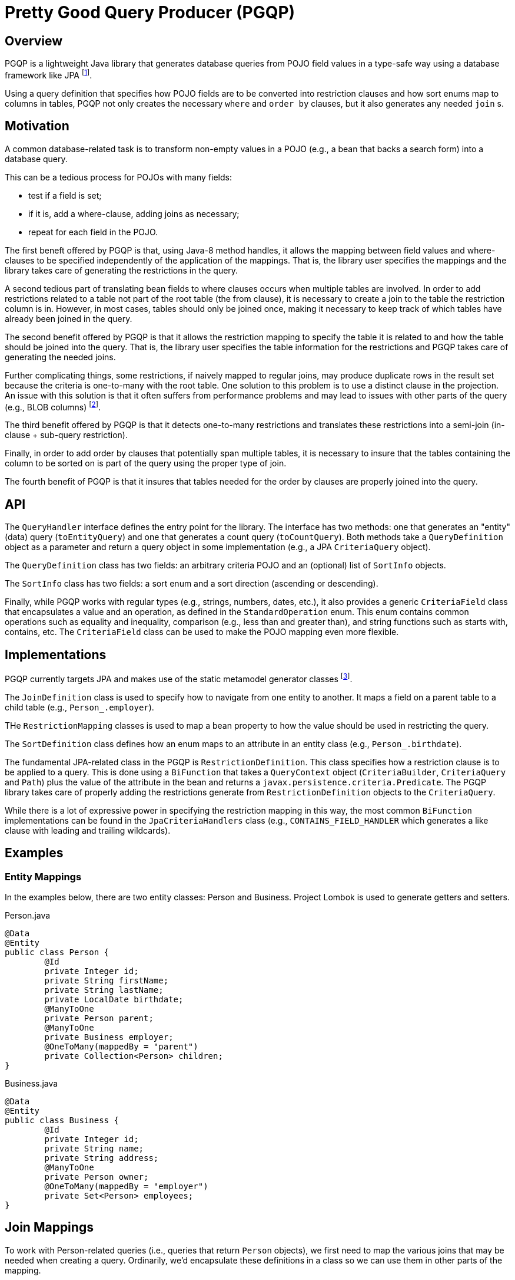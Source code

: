 Pretty Good Query Producer (PGQP)
=================================

== Overview

PGQP is a lightweight Java library that generates database queries from POJO field values in a type-safe way using a database framework like JPA footnote:[In the same way that Spring Data uses data access implementations (e.g., JPA) to provide higher-level repository functionality, PGQP uses the data access implementation to provide higher-level query functionality].

Using a query definition that specifies how POJO fields are to be converted into restriction clauses and how sort enums map to columns in tables, PGQP not only creates the necessary `where` and `order by` clauses, but it also generates any needed `join` s.

== Motivation

A common database-related task is to transform non-empty values in a POJO (e.g., a bean that backs a search form) into a database query.

This can be a tedious process for POJOs with many fields: 

* test if a field is set; 
* if it is, add a where-clause, adding joins as necessary; 
* repeat for each field in the POJO.


The first beneft offered by PGQP is that, using Java-8 method handles, it allows the mapping between field values and where-clauses to be specified independently of the application of the mappings.  That is, the library user specifies the mappings and the library takes care of generating the restrictions in the query.

A second tedious part of translating bean fields to where clauses occurs when multiple tables are involved.  In order to add restrictions related to a table not part of the root table (the from clause), it is necessary to create a join to the table the restriction column is in.  However, in most cases, tables should only be joined once, making it necessary to keep track of which tables have already been joined in the query.

The second benefit offered by PGQP is that it allows the restriction mapping to specify the table it is related to and how the table should be joined into the query.  That is, the library user specifies the table information for the restrictions and PGQP takes care of generating the needed joins.

Further complicating things, some restrictions, if naively mapped to regular joins, may produce duplicate rows in the result set because the criteria is one-to-many with the root table. One solution to this problem is to use a distinct clause in the projection.  An issue with this solution is that it often suffers from performance problems and may lead to issues with other parts of the query (e.g., BLOB columns) footnote:[https://blog.jooq.org/2016/03/09/sql-join-or-exists-chances-are-youre-doing-it-wrong/].

The third benefit offered by PGQP is that it detects one-to-many restrictions and translates these restrictions into a semi-join (in-clause + sub-query restriction).

Finally, in order to add order by clauses that potentially span multiple tables, it is necessary to insure that the tables containing the column to be sorted on is part of the query using the proper type of join.

The fourth benefit of PGQP is that it insures that tables needed for the order by clauses are properly joined into the query.

API
---

The `QueryHandler` interface defines the entry point for the library.  The interface has two methods: one that generates an "entity" (data) query (`toEntityQuery`) and one that generates a count query (`toCountQuery`).  Both methods take a `QueryDefinition` object as a parameter and return a query object in some implementation (e.g., a JPA `CriteriaQuery` object).

The `QueryDefinition` class has two fields: an arbitrary criteria POJO and an (optional) list of `SortInfo` objects.

The `SortInfo` class has two fields: a sort enum and a sort direction (ascending or descending).

Finally, while PGQP works with regular types (e.g., strings, numbers, dates, etc.), it also provides a generic `CriteriaField` class that encapsulates a value and an operation, as defined in the `StandardOperation` enum.  This enum contains common operations such as equality and inequality, comparison (e.g., less than and greater than), and string functions such as starts with, contains, etc.  The `CriteriaField` class can be used to make the POJO mapping even more flexible.

== Implementations

PGQP currently targets JPA and makes use of the static metamodel generator classes footnote:[https://docs.jboss.org/hibernate/orm/5.0/topical/html/metamodelgen/MetamodelGenerator.html[https://docs.jboss.org/hibernate/orm/5.0/topical/html/metamodelgen/MetamodelGenerator.html]].

The `JoinDefinition` class is used to specify how to navigate from one entity to another.  It maps a field on a parent table to a child table (e.g., `Person_.employer`).

THe `RestrictionMapping` classes is used to map a bean property to how the value should be used in restricting the query.

The `SortDefinition` class defines how an enum maps to an attribute in an entity class (e.g., `Person_.birthdate`).

The fundamental  JPA-related class in the PGQP is `RestrictionDefinition`.  This class specifies how a restriction clause is to be applied to a query.  This is done using a `BiFunction` that takes a `QueryContext` object (`CriteriaBuilder`, `CriteriaQuery` and `Path`) plus the value of the attribute in the bean and returns a `javax.persistence.criteria.Predicate`.  The PGQP library takes care of properly adding the restrictions generate from `RestrictionDefinition` objects to the `CriteriaQuery`.

While there is a lot of expressive power in specifying the restriction mapping in this way, the most common `BiFunction` implementations can be found in the `JpaCriteriaHandlers` class  (e.g., `CONTAINS_FIELD_HANDLER` which generates a like clause with leading and trailing wildcards).

== Examples

=== Entity Mappings

In the examples below, there are two entity classes: Person and Business.  Project Lombok is used to generate getters and setters.

.Person.java
[source, java]
@Data
@Entity
public class Person {
	@Id
	private Integer id;
	private String firstName;
	private String lastName;
	private LocalDate birthdate;
	@ManyToOne
	private Person parent;
	@ManyToOne
	private Business employer;
	@OneToMany(mappedBy = "parent")
	private Collection<Person> children;
}

.Business.java
[source, java]
@Data
@Entity
public class Business {
	@Id
	private Integer id;
	private String name;
	private String address;
	@ManyToOne
	private Person owner;
	@OneToMany(mappedBy = "employer")
	private Set<Person> employees;
}

== Join Mappings

To work with Person-related queries (i.e., queries that return `Person` objects), we first need to map the various joins that may be needed when creating a query.  Ordinarily, we'd encapsulate these definitions in a class so we can use them in other parts of the mapping.

A `JoinDefinition` instance is parameterized with the type of table it is joining from and the type of table it is. We use the JPA Metamodel generated classes to define these definitions in a type-safe way.

The root table has no parent; it is always present in the query.

.Root Person mapping
[source, java]
private JoinDefinition<?, Person> PERSON_TABLE = new JoinDefinition<>("person", 
    Person.class);
	
To join to the business table, we start from the person table and navigate via the `employer` field.

.Business mapping
[source, java]
JoinDefinition<Person, Business> BUSINESS_TABLE = new JoinDefinition<>("business", 
    Business.class, PERSON_TABLE, new AttributeInfo<>(Person_.employer));

To join to owner information, we start from the business entity and navigate via the `owner` field.  Note that the type of the join, like the root table, is `Person`.

.Owner mapping
[source, java]			
JoinDefinition<Business, Person> BUSINESS_OWNER_TABLE = new JoinDefinition<>("owner", 
    Person.class, BUSINESS_TABLE, new AttributeInfo<>(Business_.owner));
			
Finally, to work with restrictions related to a Person's children, we define a join mapping from `Person` via the `children` field.  Note that this mapping is potentially one-to-many: a Person may have zero-or-more children.  Note that this join type is also `Person`.

.Children mapping
[source, java]			
JoinDefinition<Person, Person> CHILD_TABLE = new JoinDefinition<>("child", 
    Person.class, PERSON_TABLE, new AttributeInfo<>(Person_.children));

=== Sort Mappings

Having defined the various types of tables in the system, we can now define sorts and how they map to  entity fields.  

First we define the sort enum that defines the fields that can be sorted on.

.PersonSort.java Enum
[source, java]	
public enum PersonSort {
	FIRST_NAME, LAST_NAME, BUSINESS_NAME, OWNER_LAST_NAME
}

A `SortDefinition` maps an enum value to a table join and field:

.PersonSort mappings
[source, java]	
new SortDefinition<>(PersonSort.FIRST_NAME, PERSON_TABLE, Person_.firstName)
new SortDefinition<>(PersonSort.LAST_NAME, PERSON_TABLE, Person_.lastName)
new SortDefinition<>(PersonSort.BUSINESS_NAME, BUSINESS_TABLE, Person_.name)
new SortDefinition<>(PersonSort.OWNER_LAST_NAME, BUSINESS_OWNER_TABLE, Person_.lastName)

=== Search Criteria Mapping

The search criteria is driven by a bean. PGQP works with regular types -- `String` and `Boolean` below; it can also work with special types that specify both a value and an operation -- `CriteriaField<String> lastName` below is an example of this.

.PersonCriteria.java
[source, java]
@Data
@Accessors(chain = true)
public class PersonCriteria {
	private String firstName;
	private CriteriaField<String> lastName;
	private String companyName;
	private String ownerName;
	private String childName;
	private Boolean underageChildren;
	private Boolean employed;
	private Boolean hasChildren;
}

To map a criteria to a restriction, we use the `RestrictionMapping` class.  The standard constructor takes a getter and a `RestrictionDefinition` object.

The `RestrictionDefinition` constructor takes a table join, a table field and a `BiFunction` that produces a JPA `Predicate` object.  The `BiFunction` construct gives complete control over the `Predicate` construction. However, in many cases we simply want to use a well-defined mapping like equality, contains, is null, etc.  Here are a few examples.

.Person first name mapping to a contains restriction
[source, java]
new RestrictionMapping<>(PersonCriteria::getFirstName, 
    new RestrictionDefinition<>(PERSON_TABLE, Person_.firstName, CONTAINS_FIELD_HANDLER))

.Business name mapping to a like restriction
[source, java]
new RestrictionMapping<>(PersonCriteria::getCompanyName, 
    new RestrictionDefinition<>(BUSINESS_TABLE, Business_.name, LIKE_FIELD_HANDLER))

.Person employed mapping to a not null restriction
[source, java]
new RestrictionMapping<>(PersonCriteria::getEmployed, 
    new RestrictionDefinition<>(PERSON_TABLE, Person_.employer,
    notNullFieldHandler(Business.class)))

Here is a more complicated example:

.Person mapping for whether they have underaged children
[source, java]
new RestrictionMapping<>(PersonCriteria::getUnderageChildren,
    new RestrictionDefinition<>(CHILD_TABLE, Person_.birthdate, 
    (context, value) -> value ?
        context.getCriteriaBuilder().greaterThan(context.getPath(), LocalDate.now().minusYears(18))
		: context.getCriteriaBuilder().lessThan(context.getPath(), LocalDate.now().minusYears(18)))
			
Finally, here's an example of creating a sub-query for whether a Person has children:

.Person mapping for whether they have children
[source, java]
new RestrictionMapping<>(PersonCriteria::getHasChildren, 
    new RestrictionDefinition<>(PERSON_TABLE, Person_.id, (context, value) -> {
	    Subquery<Integer> sq = context.getQuery().subquery(Integer.class);
	    Root<Person> root = sq.from(Person.class);
	    sq.select(root.get(Person_.parent).get(Person_.id)).where(root.get(Person_.parent).isNotNull());
		In<Integer> in = context.getCriteriaBuilder().in(context.getPath()).value(sq);
		return value ? in : in.not();
    }
))

=== QueryHandler Construction

To create a query handler, we create a list of the restriction handlers and the sort mappings.  In addition, for the purpose of creating sub-queries, we need to specify the type of the primary key field (`Integer.class`) and how to access the primary key from the root table (`r -> r.get(Person_.id)`).

With these pieces, we can create our query handler.

.JpaQueryHandler creation
[source, java]
QueryHandler<CriteriaQuery<Person>, CriteriaQuery<Long>, Person, PersonCriteria, PersonSort> queryHandler = 
new JpaQueryHandler<>(entityManager, Person.class, Integer.class, r -> r.get(Person_.id), 
    getRestrictions(), getSorts());

=== QueryHandler Examples

Using the query handler, we can execute queries against the database via the JPA EntityManager.

Here are some examples.  

.Query to find people with the first name of Sally, ordered by last name 
[source, java]
PersonCriteria criteria = new PersonCriteria().setFirstName("Sally");
QueryDefinition<PersonCriteria, PersonSort> qd = new QueryDefinition<>(criteria, PersonSort.LAST_NAME);
CriteriaQuery<Person> cq = queryHandler.toEntityQuery(qd);
TypeQuery<Person> tq = entityManager.createQuery(cq);
List<Person> people = tq.getResultList();

Note that the `toEntityQuery` returns a `CriteriaQuery` object which can be further manipulated, if needed (e.g., to set a limit and/or offset for the query).  Note also that, using the exact same `QueryDefinition` object, we could instead do a count query by change the `queryHandler.toEntityQuery` to `queryHandler.toCountQuery`.

.Query to find people with the last name of Smith, ordered by first name descending, last name ascending
[source, java]
entityManager.createQuery(
	queryHandler.toEntityQuery(new QueryDefinition<>(
		new PersonCriteria().setLastName(new CriteriaField<String>(StandardOperation.EQ, "Smith")),
		Arrays.asList(
		    new SortInfo<>(PersonSort.FIRST_NAME, Direction.DESC), 
		    new SortInfo<>(PersonSort.LAST_NAME, Direction.ASC)))))
	.getResultList();

.Query to find the number of unemployed people with no children
[source, java]	
entityManager.createQuery(
	queryHandler.toCountQuery(new QueryDefinition<>(
		new PersonCriteria()
			.setHasChildren(false)
			.setEmployed(false))))
	.getSingleResult();	
		
As you can see, PGQP provides a higher-level abstraction over querying: simply specify the applicable fields on the criteria bean and (optionally) specify a list of sort enums.  The details involved in constructing the query are contained in the mappings that were used to create the `QueryHandler` but the caller does not need to be aware of them.

For more examples, see the tests in the `src/test` directory.

== Conclusion

PGQP provides a hugh-level abstraction over querying.  It provides a framework for specifying individual restrictions and sorts in isolation and takes care of combining these into a single query.  In so doing, it simplifies query construction by allowing developers to work with an arbitrary criteria POJO and not have to work with the underlying data store itself (e.g., JPA).